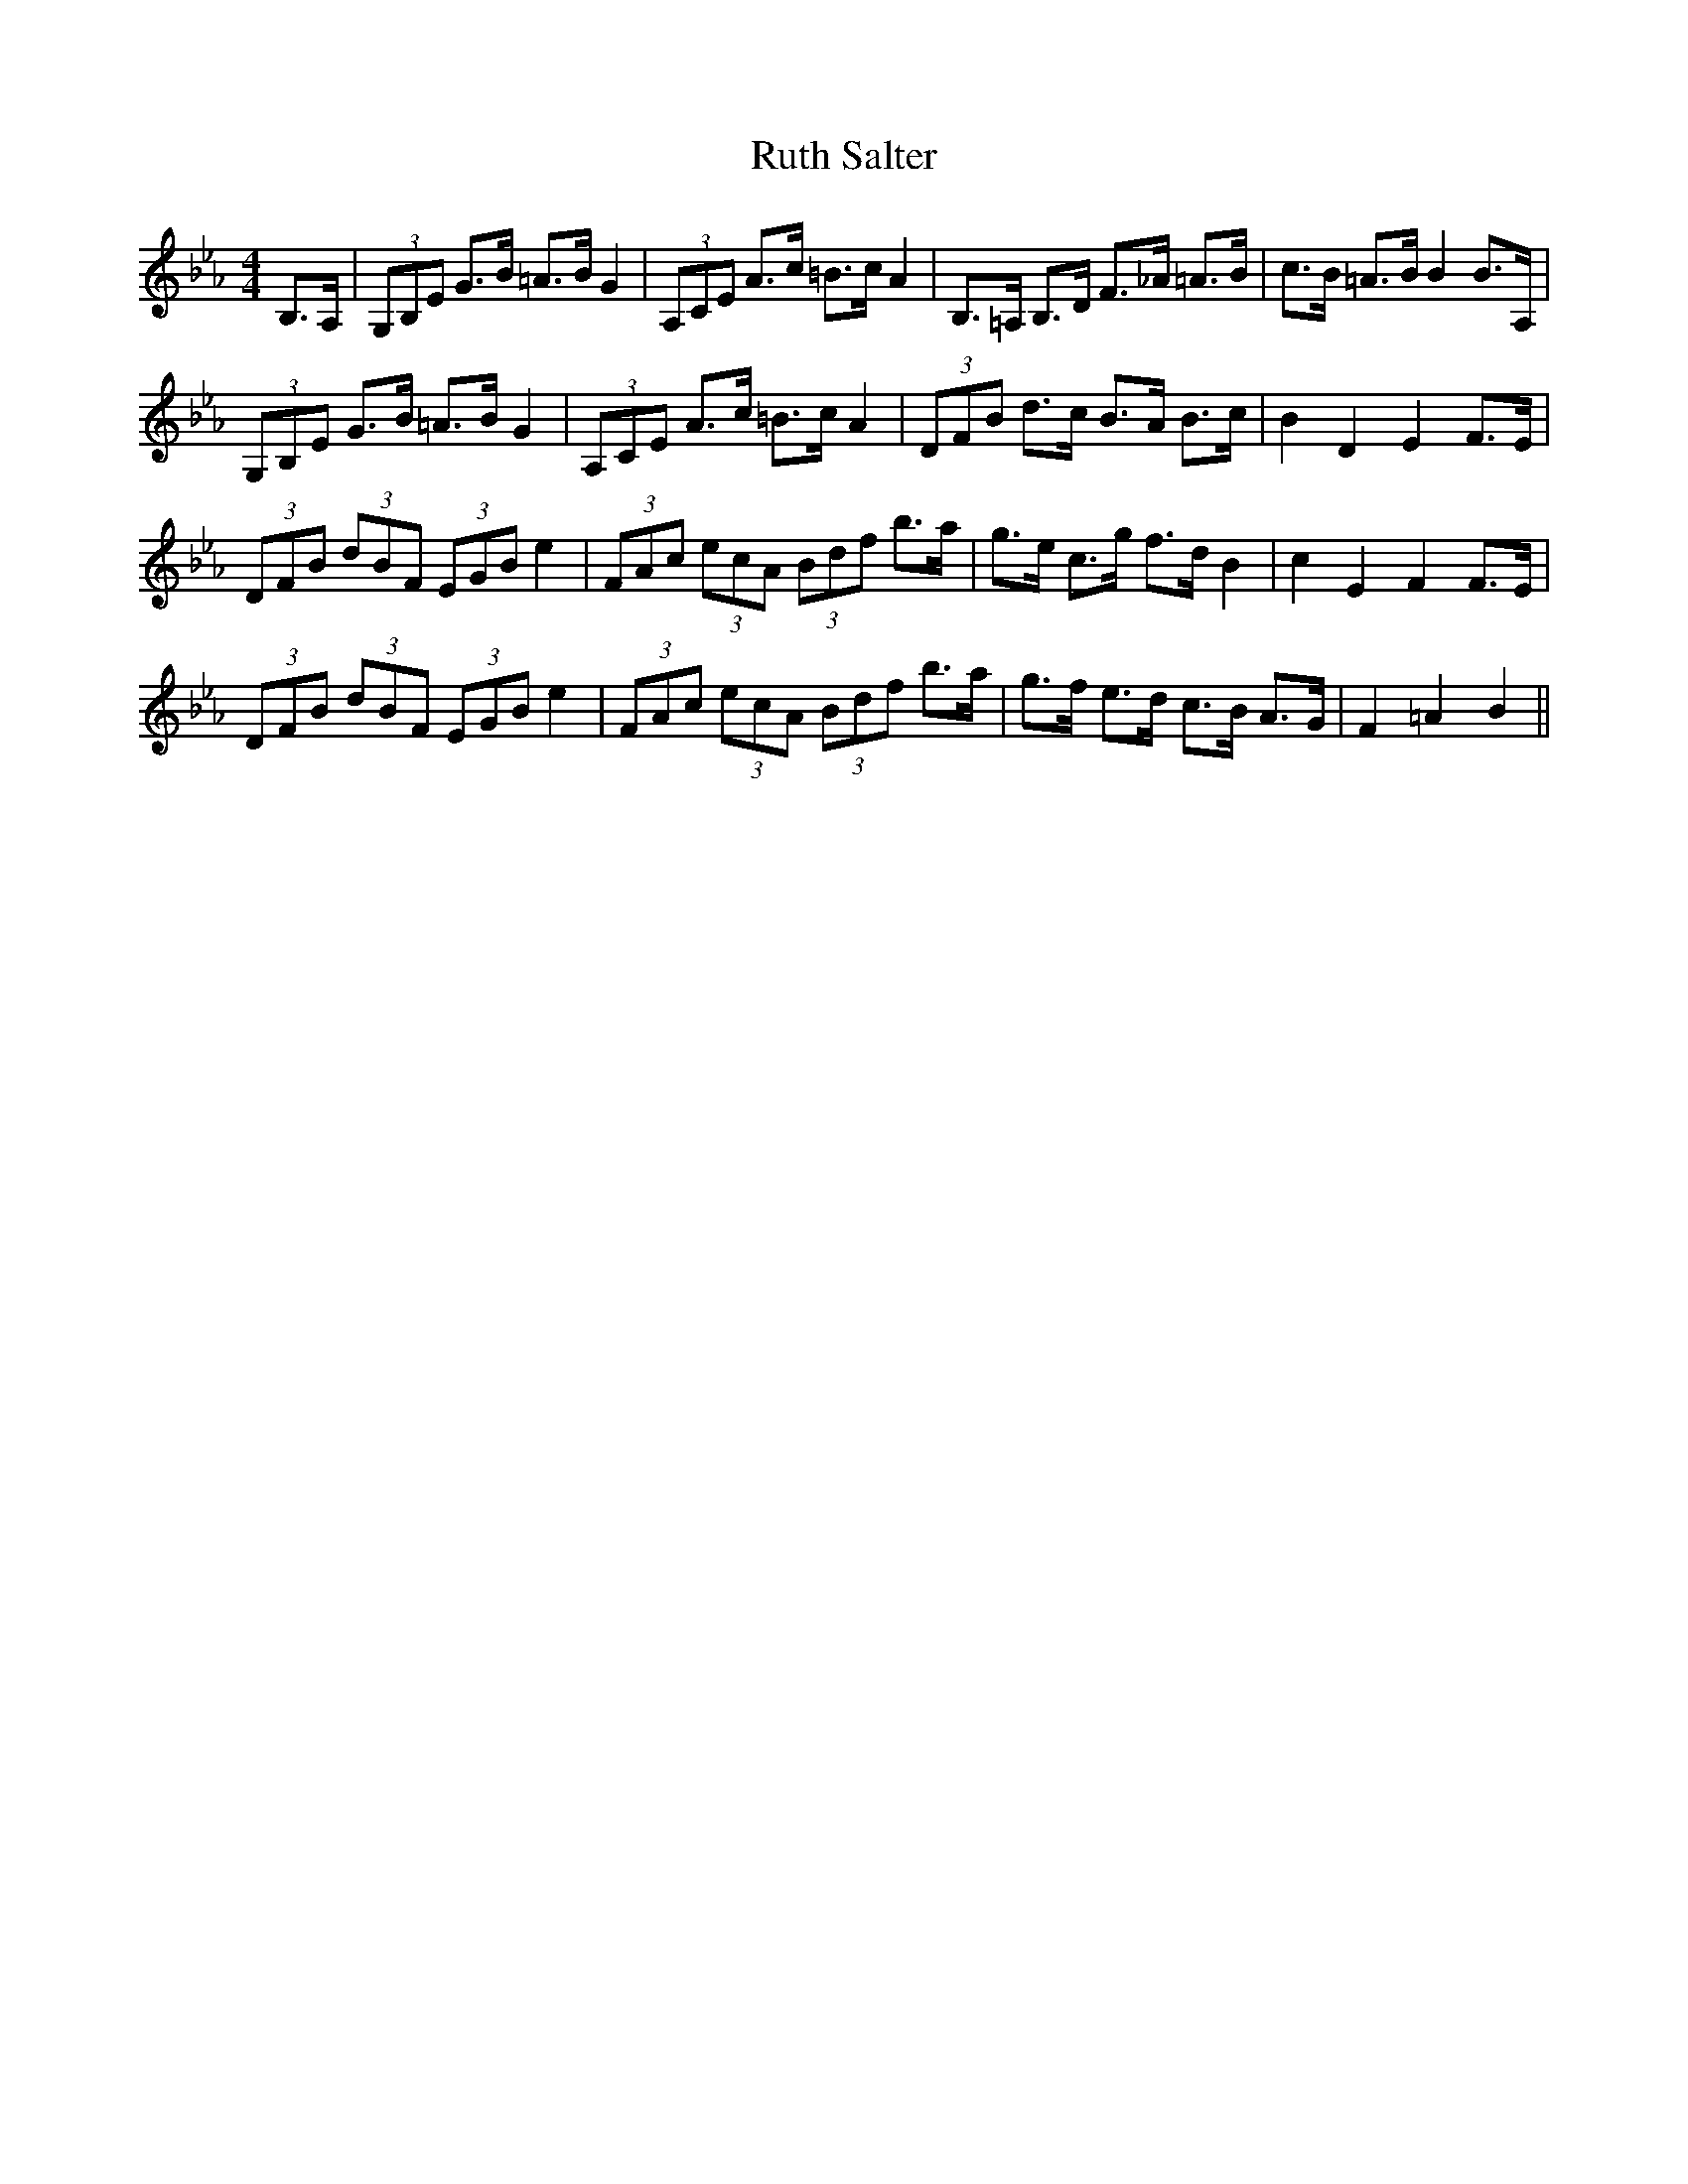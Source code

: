 X: 35564
T: Ruth Salter
R: strathspey
M: 4/4
K: Fdorian
B,>A,|(3G,B,E G>B =A>BG2|(3A,CE A>c =B>cA2|B,>=A, B,>D F>_A =A>B|c>B =A>BB2B>A,|
(3G,B,E G>B =A>BG2|(3A,CE A>c =B>cA2|(3DFB d>c B>A B>c|B2D2E2 F>E|
(3DFB (3dBF (3EGBe2|(3FAc (3ecA (3Bdf b>a|g>e c>g f>d B2|c2E2F2F>E|
(3DFB (3dBF (3EGBe2|(3FAc (3ecA (3Bdf b>a|g>f e>d c>B A>G|F2=A2B2||

